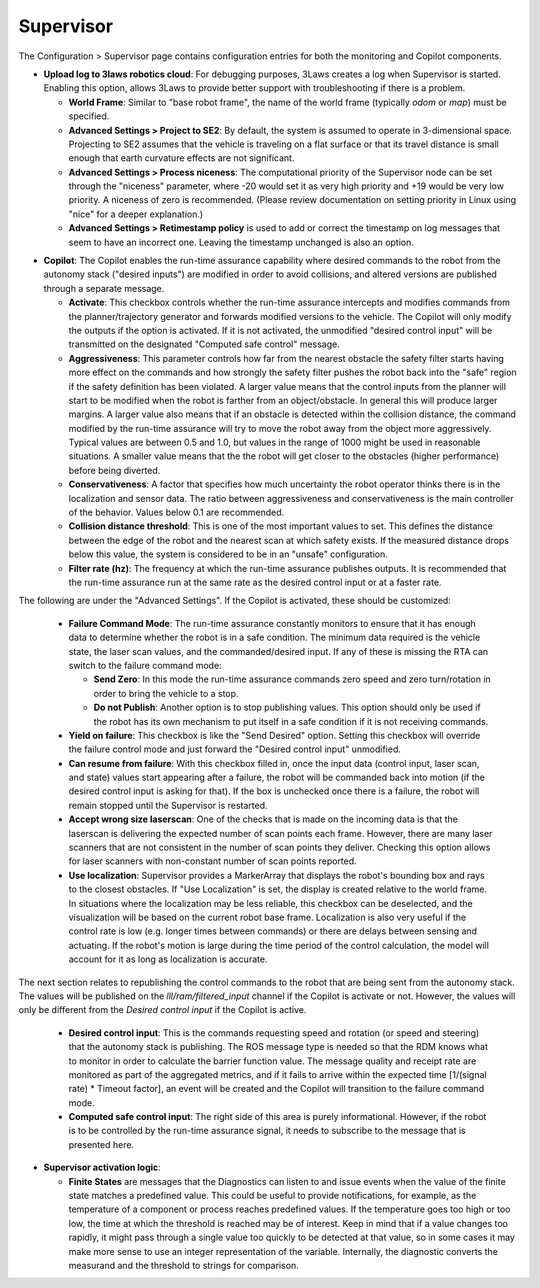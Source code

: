 Supervisor
==========

The Configuration > Supervisor page contains configuration entries for both the monitoring and Copilot components.

.. image:: ../data/cpanel3.png
   :width: 800px
   :alt: Configuration > Supervisor page where robot diagnostic monitoring thresholds and run-time assurance settings are available.


- **Upload log to 3laws robotics cloud**: For debugging purposes, 3Laws creates a log when Supervisor is started.  Enabling this option, allows 3Laws to provide better support with troubleshooting if there is a problem.

  * **World Frame**: Similar to "base robot frame", the name of the world frame (typically *odom* or *map*) must be specified.
    
  * **Advanced Settings > Project to SE2**: By default, the system is assumed to operate in 3-dimensional space. Projecting to SE2 assumes that the vehicle is traveling on a flat surface or that its travel distance is small enough that earth curvature effects are not significant.

  * **Advanced Settings > Process niceness**:  The computational priority of the Supervisor node can be set through the "niceness" parameter, where -20 would set it as very high priority and +19 would be very low priority. A niceness of zero is recommended. (Please review documentation on setting priority in Linux using "nice" for a deeper explanation.)

  * **Advanced Settings > Retimestamp policy** is used to add or correct the timestamp on log messages that seem to have an incorrect one.  Leaving the timestamp unchanged is also an option. 
      
* **Copilot**: The Copilot enables the run-time assurance capability where desired commands to the robot from the autonomy stack ("desired inputs") are modified in order to avoid collisions, and altered versions are published through a separate message. 
    
  * **Activate**: This checkbox controls whether the run-time assurance intercepts and modifies commands from the planner/trajectory generator and forwards modified versions to the vehicle. The Copilot will only modify the outputs if the option is activated.  If it is not activated, the unmodified "desired control input" will be transmitted on the designated "Computed safe control" message. 
      
  * **Aggressiveness**: This parameter controls how far from the nearest obstacle the safety filter starts having more effect on the commands and how strongly the safety filter pushes the robot back into the "safe" region if the safety definition has been violated.  A larger value means that the control inputs from the planner will start to be modified when the robot is farther from an object/obstacle.  In general this will produce larger margins.  A larger value also means that if an obstacle is detected within the collision distance, the command modified by the run-time assurance will try to move the robot away from the object more aggressively.  Typical values are between 0.5 and 1.0, but values in the range of 1000 might be used in reasonable situations.  A smaller value means that the the robot will get closer to the obstacles (higher performance) before being diverted. 

  * **Conservativeness**: A factor that specifies how much uncertainty the robot operator thinks there is in the localization and sensor data.  The ratio between aggressiveness and conservativeness is the main controller of the behavior.  Values below 0.1 are recommended.

  * **Collision distance threshold**:  This is one of the most important values to set. This defines the distance between the edge of the robot and the nearest scan at which safety exists.  If the measured distance drops below this value, the system is considered to be in an "unsafe" configuration.

  * **Filter rate (hz)**: The frequency at which the run-time assurance publishes outputs.  It is recommended that the run-time assurance run at the same rate as the desired control input or at a faster rate.

The following are under the "Advanced Settings".  If the Copilot is activated, these should be customized:

      * **Failure Command Mode**: The run-time assurance constantly monitors to ensure that it has enough data to determine whether the robot is in a safe condition. The minimum data required is the vehicle state, the laser scan values, and the commanded/desired input.  If any of these is missing the RTA can switch to the failure command mode:

        * **Send Zero**:  In this mode the run-time assurance commands zero speed and zero turn/rotation in order to bring the vehicle to a stop.

        * **Do not Publish**:  Another option is to stop publishing values.  This option should only be used if the robot has its own mechanism to put itself in a safe condition if it is not receiving commands.

      * **Yield on failure**:  This checkbox is like the "Send Desired" option.  Setting this checkbox will override the failure control mode and just forward the "Desired control input" unmodified.
      * **Can resume from failure**: With this checkbox filled in, once the input data (control input, laser scan, and state) values start appearing after a failure, the robot will be commanded back into motion (if the desired control input is asking for that).  If the box is unchecked once there is a failure, the robot will remain stopped until the Supervisor is restarted.

      * **Accept wrong size laserscan**: One of the checks that is made on the incoming data is that the laserscan is delivering the expected number of scan points each frame. However, there are many laser scanners that are not consistent in the number of scan points they deliver.  Checking this option allows for laser scanners with non-constant number of scan points reported.

      * **Use localization**:  Supervisor provides a MarkerArray that displays the robot's bounding box and rays to the closest obstacles.  If "Use Localization" is set, the display is created relative to the world frame.  In situations where the localization may be less reliable, this checkbox can be deselected, and the visualization will be based on the current robot base frame.  Localization is also very useful if the control rate is low (e.g. longer times between commands) or there are delays between sensing and actuating.  If the robot's motion is large during the time period of the control calculation, the model will account for it as long as localization is accurate.

The next section relates to republishing the control commands to the robot that are being sent from the autonomy stack.  The values will be published on the *lll/ram/filtered_input* channel if the Copilot is activate or not.  However, the values will only be different from the *Desired control input* if the Copilot is active.

  * **Desired control input**: This is the commands requesting speed and rotation (or speed and steering) that the autonomy stack is publishing. The ROS message type is needed so that the RDM knows what to monitor in order to calculate the barrier function value. The message quality and receipt rate are monitored as part of the aggregated metrics, and if it fails to arrive within the expected time [1/(signal rate) * Timeout factor], an event will be created and the Copilot will transition to the failure command mode.

  * **Computed safe control input**: The right side of this area is purely informational. However, if the robot is to be controlled by the run-time assurance signal, it needs to subscribe to the message that is presented here.

- **Supervisor activation logic**:

  * **Finite States** are messages that the Diagnostics can listen to and issue events when the value of the finite state matches a predefined value.  This could be useful to provide notifications, for example, as the temperature of a component or process reaches predefined values.  If the temperature goes too high or too low, the time at which the threshold is reached may be of interest.  Keep in mind that if a value changes too rapidly, it might pass through a single value too quickly to be detected at that value, so in some cases it may make more sense to use an integer representation of the variable.   Internally, the diagnostic converts the measurand and the threshold to strings for comparison.
